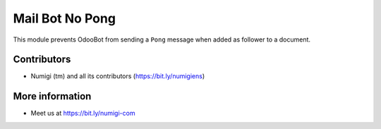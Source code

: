 Mail Bot No Pong
================
This module prevents OdooBot from sending a ``Pong`` message when added
as follower to a document.

.. image:: static/description/pong.png

.. image:: static/description/odoobot_is_in_the_place.png

Contributors
------------
* Numigi (tm) and all its contributors (https://bit.ly/numigiens)

More information
----------------
* Meet us at https://bit.ly/numigi-com

